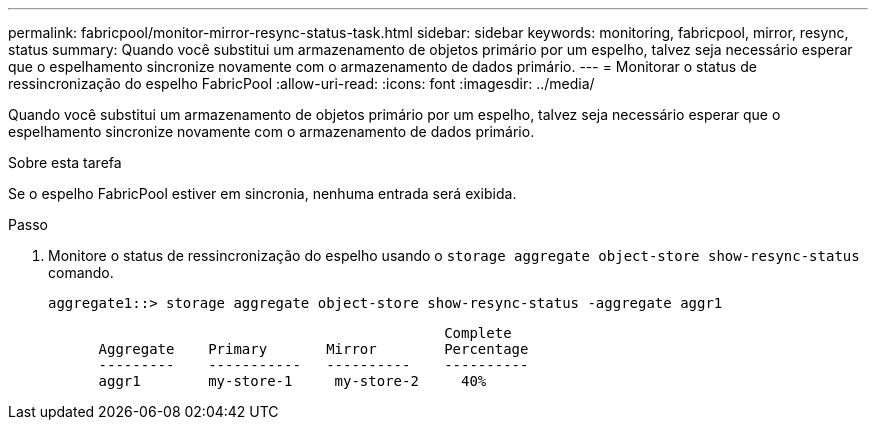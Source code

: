 ---
permalink: fabricpool/monitor-mirror-resync-status-task.html 
sidebar: sidebar 
keywords: monitoring, fabricpool, mirror, resync, status 
summary: Quando você substitui um armazenamento de objetos primário por um espelho, talvez seja necessário esperar que o espelhamento sincronize novamente com o armazenamento de dados primário. 
---
= Monitorar o status de ressincronização do espelho FabricPool
:allow-uri-read: 
:icons: font
:imagesdir: ../media/


[role="lead"]
Quando você substitui um armazenamento de objetos primário por um espelho, talvez seja necessário esperar que o espelhamento sincronize novamente com o armazenamento de dados primário.

.Sobre esta tarefa
Se o espelho FabricPool estiver em sincronia, nenhuma entrada será exibida.

.Passo
. Monitore o status de ressincronização do espelho usando o `storage aggregate object-store show-resync-status` comando.
+
[listing]
----
aggregate1::> storage aggregate object-store show-resync-status -aggregate aggr1
----
+
[listing]
----
                                               Complete
      Aggregate    Primary       Mirror        Percentage
      ---------    -----------   ----------    ----------
      aggr1        my-store-1     my-store-2     40%
----

